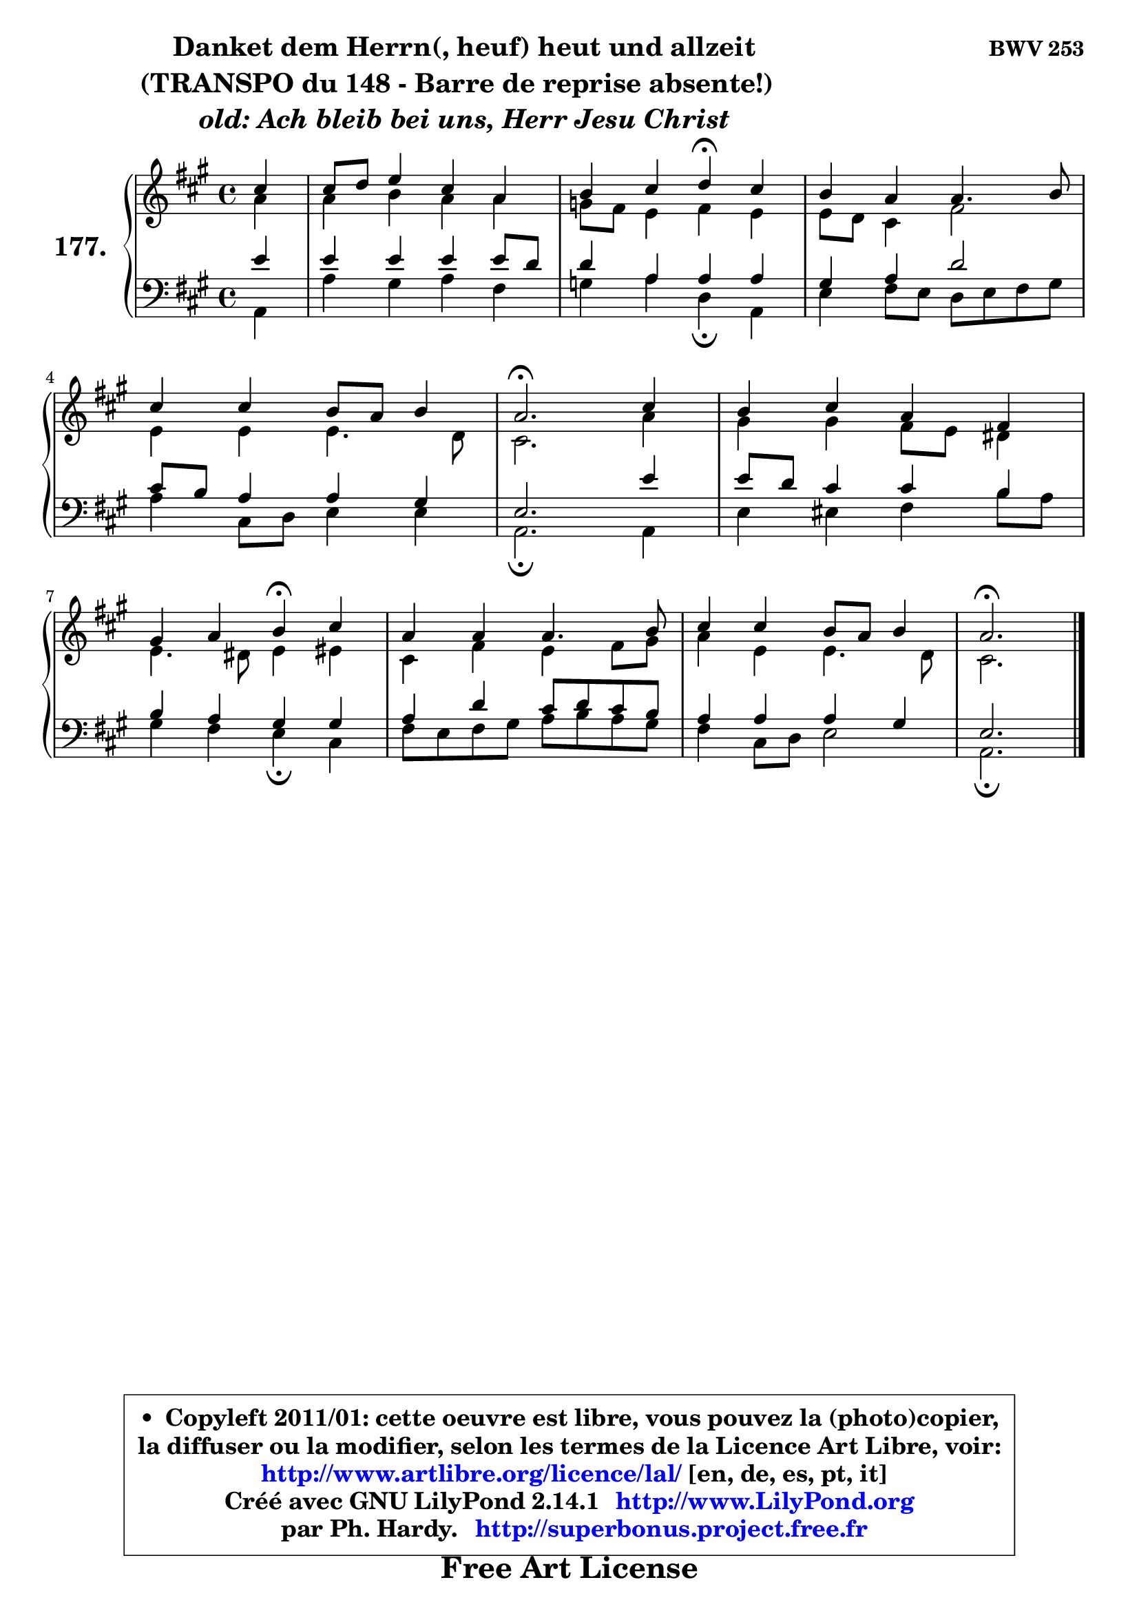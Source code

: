 
\version "2.14.1"

    \paper {
%	system-system-spacing #'padding = #0.1
%	score-system-spacing #'padding = #0.1
%	ragged-bottom = ##f
%	ragged-last-bottom = ##f
	}

    \header {
      opus = \markup { \bold "BWV 253" }
      piece = \markup { \hspace #9 \fontsize #2 \bold \column \center-align { \line { "Danket dem Herrn(, heuf) heut und allzeit" }
                                                \line { "(TRANSPO du 148 - Barre de reprise absente!)  " }
                     \line { \italic "old: Ach bleib bei uns, Herr Jesu Christ" }
                 } }
      maintainer = "Ph. Hardy"
      maintainerEmail = "superbonus.project@free.fr"
      lastupdated = "2011/Jul/20"
      tagline = \markup { \fontsize #3 \bold "Free Art License" }
      copyright = \markup { \fontsize #3  \bold   \override #'(box-padding .  1.0) \override #'(baseline-skip . 2.9) \box \column { \center-align { \fontsize #-2 \line { • \hspace #0.5 Copyleft 2011/01: cette oeuvre est libre, vous pouvez la (photo)copier, } \line { \fontsize #-2 \line {la diffuser ou la modifier, selon les termes de la Licence Art Libre, voir: } } \line { \fontsize #-2 \with-url #"http://www.artlibre.org/licence/lal/" \line { \fontsize #1 \hspace #1.0 \with-color #blue http://www.artlibre.org/licence/lal/ [en, de, es, pt, it] } } \line { \fontsize #-2 \line { Créé avec GNU LilyPond 2.14.1 \with-url #"http://www.LilyPond.org" \line { \with-color #blue \fontsize #1 \hspace #1.0 \with-color #blue http://www.LilyPond.org } } } \line { \hspace #1.0 \fontsize #-2 \line {par Ph. Hardy. } \line { \fontsize #-2 \with-url #"http://superbonus.project.free.fr" \line { \fontsize #1 \hspace #1.0 \with-color #blue http://superbonus.project.free.fr } } } } } }

	  }

  guidemidi = {
        r4 |
        R1 |
        r2 \tempo 4 = 30 r4 \tempo 4 = 78 r4 |
        R1 |
        R1 |
        \tempo 4 = 40 r2. \tempo 4 = 78 r4 |
        R1 |
        r2 \tempo 4 = 30 r4 \tempo 4 = 78 r4 |
        R1 |
        R1 |
        \tempo 4 = 40 r2. 
	}

  upper = {
	\time 4/4
	\key a \major
	\clef treble
	\partial 4
	\voiceOne
	<< { 
	% SOPRANO
	\set Voice.midiInstrument = "acoustic grand"
	\relative c'' {
        cis4 |
        cis8 d e4 cis a |
        b4 cis d\fermata cis |
        b4 a4 a4. b8 |
\break
        cis4 cis b8 a b4 |
        a2.\fermata cis4 |
        b4 cis a fis |
\break
        gis4 a b\fermata cis |
        a4 a a4. b8 |
        cis4 cis b8 a b4 |
        a2.\fermata
        \bar "|."
	} % fin de relative
	}

	\context Voice="1" { \voiceTwo 
	% ALTO
	\set Voice.midiInstrument = "acoustic grand"
	\relative c'' {
        a4 |
        a4 b a a |
        g8 fis e4 fis e |
        e8 d cis4 fis2 |
        e4 e e4. d8 |
        cis2. a'4 |
        gis4 gis fis8 e dis4 |
        e4. dis8 e4 eis |
        cis4 fis e fis8 gis |
        a4 e e4. d8 |
        cis2.
        \bar "|."
	} % fin de relative
	\oneVoice
	} >>
	}

    lower = {
	\time 4/4
	\key a \major
	\clef bass
	\partial 4
	\voiceOne
	<< { 
	% TENOR
	\set Voice.midiInstrument = "acoustic grand"
	\relative c' {
        e4 |
        e4 e e e8 d |
        d4 a a a |
        gis4 a d2 |
        cis8 b a4 a4 gis |
        e2. e'4 |
        e8 d cis4 cis b |
        b4 a gis gis |
        a4 d cis8 d cis b |
        a4 a a gis |
        e2.
        \bar "|."
	} % fin de relative
	}
	\context Voice="1" { \voiceTwo 
	% BASS
	\set Voice.midiInstrument = "acoustic grand"
	\relative c {
        a4 |
        a'4 gis a fis |
        g4 a d,\fermata a |
        e'4 fis8 e d e fis gis |
        a4 cis,8 d e4 e |
        a,2.\fermata a4 |
        e'4 eis fis b8 a |
        gis4 fis e\fermata cis |
        fis8 e fis gis a8 b a gis |
        fis4 cis8 d e2 |
        a,2.\fermata
        \bar "|."
	} % fin de relative
	\oneVoice
	} >>
	}


    \score { 

	\new PianoStaff <<
	\set PianoStaff.instrumentName = \markup { \bold \huge "177." }
	\new Staff = "upper" \upper
	\new Staff = "lower" \lower
	>>

    \layout {
%	ragged-last = ##f
	   }

         } % fin de score

  \score {
    \unfoldRepeats { << \guidemidi \upper \lower >> }
    \midi {
    \context {
     \Staff
      \remove "Staff_performer"
               }

     \context {
      \Voice
       \consists "Staff_performer"
                }

     \context { 
      \Score
      tempoWholesPerMinute = #(ly:make-moment 78 4)
		}
	    }
	}

